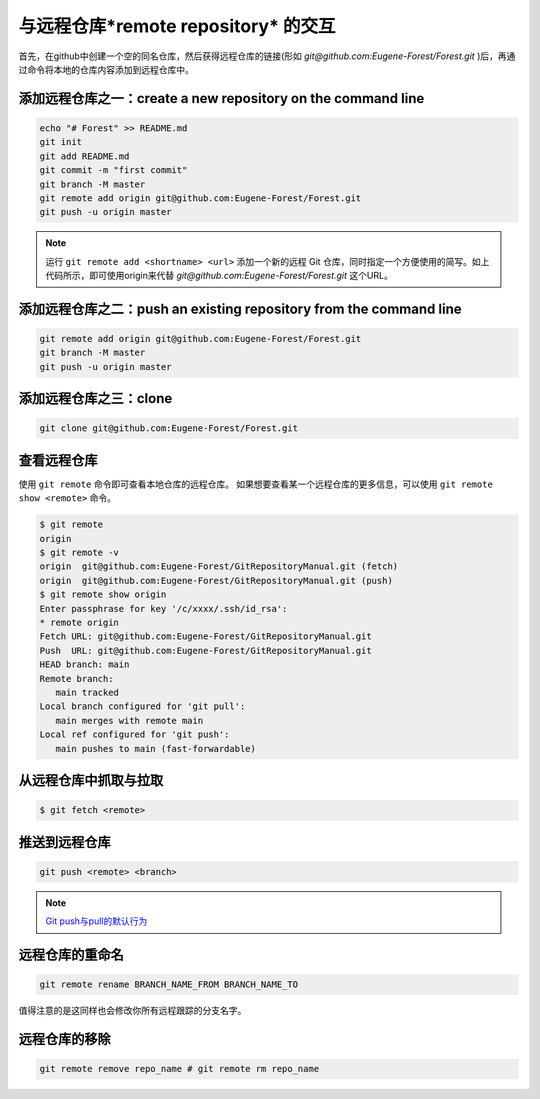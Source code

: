 ========================================
与远程仓库*remote repository* 的交互
========================================


首先，在github中创建一个空的同名仓库，然后获得远程仓库的链接(形如 *git@github.com:Eugene-Forest/Forest.git* )后，再通过命令将本地的仓库内容添加到远程仓库中。


添加远程仓库之一：create a new repository on the command line
------------------------------------------------------------------

.. code-block:: shell

   echo "# Forest" >> README.md
   git init
   git add README.md
   git commit -m "first commit"
   git branch -M master
   git remote add origin git@github.com:Eugene-Forest/Forest.git
   git push -u origin master

.. note:: 运行 ``git remote add <shortname> <url>`` 添加一个新的远程 Git 仓库，同时指定一个方便使用的简写。如上代码所示，即可使用origin来代替 *git@github.com:Eugene-Forest/Forest.git* 这个URL。

添加远程仓库之二：push an existing repository from the command line
----------------------------------------------------------------------

.. code-block:: shell

   git remote add origin git@github.com:Eugene-Forest/Forest.git
   git branch -M master
   git push -u origin master

添加远程仓库之三：clone
---------------------------------------

.. code-block:: shell

   git clone git@github.com:Eugene-Forest/Forest.git

查看远程仓库
-----------------

使用 ``git remote`` 命令即可查看本地仓库的远程仓库。
如果想要查看某一个远程仓库的更多信息，可以使用 ``git remote show <remote>`` 命令。

.. code-block:: shell

   $ git remote
   origin
   $ git remote -v
   origin  git@github.com:Eugene-Forest/GitRepositoryManual.git (fetch)
   origin  git@github.com:Eugene-Forest/GitRepositoryManual.git (push)
   $ git remote show origin
   Enter passphrase for key '/c/xxxx/.ssh/id_rsa':
   * remote origin
   Fetch URL: git@github.com:Eugene-Forest/GitRepositoryManual.git
   Push  URL: git@github.com:Eugene-Forest/GitRepositoryManual.git
   HEAD branch: main
   Remote branch:
      main tracked
   Local branch configured for 'git pull':
      main merges with remote main
   Local ref configured for 'git push':
      main pushes to main (fast-forwardable)

从远程仓库中抓取与拉取
----------------------------

.. code-block:: shell

   $ git fetch <remote>


推送到远程仓库
----------------------

.. code-block:: shell

   git push <remote> <branch>

.. note:: 

   `Git push与pull的默认行为 <https://segmentfault.com/a/1190000002783245>`_ 

远程仓库的重命名
--------------------

.. code-block:: shell

   git remote rename BRANCH_NAME_FROM BRANCH_NAME_TO

值得注意的是这同样也会修改你所有远程跟踪的分支名字。

远程仓库的移除
--------------------

.. code-block:: shell

   git remote remove repo_name # git remote rm repo_name
